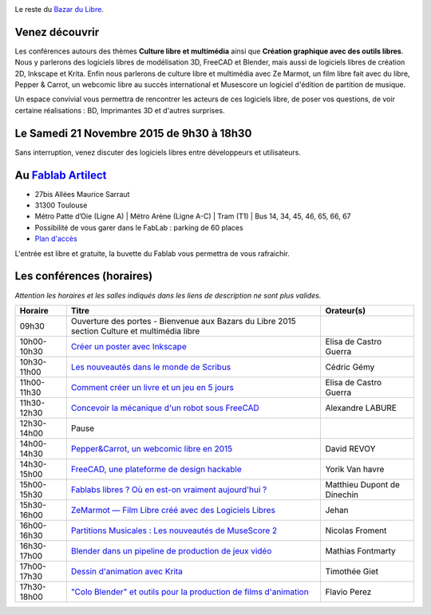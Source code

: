 .. image:: bazar-du-libre.png

Le reste du `Bazar du Libre </>`_.

Venez découvrir 
===============

Les conférences autours des thèmes **Culture libre et multimédia** ainsi que **Création graphique avec des outils libres**.
Nous y parlerons des logiciels libres de modélisation 3D, FreeCAD et Blender, mais aussi de logiciels libres de création 2D, Inkscape et Krita. Enfin nous parlerons de culture libre et multimédia avec Ze Marmot, un film libre fait avec du libre, Pepper & Carrot, un webcomic libre au succès international et Musescore un logiciel d'édition de partition de musique.

Un espace convivial vous permettra de rencontrer les acteurs de ces logiciels libre, de poser vos questions, de voir certaine réalisations : BD, Imprimantes 3D et d'autres surprises.

Le Samedi 21 Novembre 2015 de 9h30 à 18h30
===========================================

Sans interruption, venez discuter des logiciels libres entre développeurs et utilisateurs.

Au `Fablab Artilect <http://www.artilect.fr/contact/>`_
========================================================

- 27bis Allées Maurice Sarraut
- 31300 Toulouse
- Métro Patte d’Oie (Ligne A) | Métro Arène (Ligne A-C) | Tram (T1) | Bus 14, 34, 45, 46, 65, 66, 67
- Possibilité de vous garer dans le FabLab : parking de 60 places
- `Plan d'accès <http://osm.org/go/xVYACKEU0?m=>`_

L'entrée est libre et gratuite, la buvette du Fablab vous permettra de vous rafraichir.

Les conférences (horaires)
==========================

*Attention les horaires et les salles indiqués dans les liens de description ne sont plus valides.*

=========== ================================================================================================================================== ================================
Horaire     Titre                                                                                                                              Orateur(s)
=========== ================================================================================================================================== ================================
09h30       Ouverture des portes - Bienvenue aux Bazars du Libre 2015 section Culture et multimédia libre
10h00-10h30 `Créer un poster avec Inkscape <https://2015.capitoledulibre.org/programme/presentation/59/>`_                                     Elisa de Castro Guerra
10h30-11h00 `Les nouveautés dans le monde de Scribus <https://2015.capitoledulibre.org/programme/presentation/58/>`_                           Cédric Gémy
11h00-11h30 `Comment créer un livre et un jeu en 5 jours <https://2015.capitoledulibre.org/programme/presentation/33/>`_                       Elisa de Castro Guerra
11h30-12h30 `Concevoir la mécanique d'un robot sous FreeCAD <https://2015.capitoledulibre.org/programme/presentation/91/>`_                    Alexandre LABURE
12h30-14h00 Pause
14h00-14h30 `Pepper&Carrot, un webcomic libre en 2015 <https://2015.capitoledulibre.org/programme/presentation/5/>`_                           David REVOY
14h30-15h00 `FreeCAD, une plateforme de design hackable <https://2015.capitoledulibre.org/programme/presentation/2/>`_                         Yorik Van havre
15h00-15h30 `Fablabs libres ? Où en est-on vraiment aujourd'hui ? <https://2015.capitoledulibre.org/programme/presentation/110/>`_             Matthieu Dupont de Dinechin
15h30-16h00 `ZeMarmot — Film Libre créé avec des Logiciels Libres <https://2015.capitoledulibre.org/programme/presentation/25/>`_              Jehan
16h00-16h30 `Partitions Musicales : Les nouveautés de MuseScore 2 <https://2015.capitoledulibre.org/programme/presentation/6/>`_               Nicolas Froment
16h30-17h00 `Blender dans un pipeline de production de jeux vidéo <https://2015.capitoledulibre.org/programme/presentation/53/>`_              Mathias Fontmarty
17h00-17h30 `Dessin d'animation avec Krita <https://2015.capitoledulibre.org/programme/presentation/61/>`_                                     Timothée Giet
17h30-18h00 `"Colo Blender" et outils pour la production de films d'animation <https://2015.capitoledulibre.org/programme/presentation/54/>`_  Flavio Perez
=========== ================================================================================================================================== ================================

